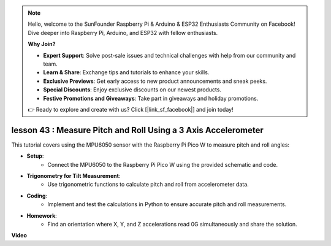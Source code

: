 .. note::

    Hello, welcome to the SunFounder Raspberry Pi & Arduino & ESP32 Enthusiasts Community on Facebook! Dive deeper into Raspberry Pi, Arduino, and ESP32 with fellow enthusiasts.

    **Why Join?**

    - **Expert Support**: Solve post-sale issues and technical challenges with help from our community and team.
    - **Learn & Share**: Exchange tips and tutorials to enhance your skills.
    - **Exclusive Previews**: Get early access to new product announcements and sneak peeks.
    - **Special Discounts**: Enjoy exclusive discounts on our newest products.
    - **Festive Promotions and Giveaways**: Take part in giveaways and holiday promotions.

    👉 Ready to explore and create with us? Click [|link_sf_facebook|] and join today!

lesson 43 : Measure Pitch and Roll Using a 3 Axis Accelerometer
=============================================================================
This tutorial covers using the MPU6050 sensor with the Raspberry Pi Pico W to measure pitch and roll angles:

* **Setup**:
   - Connect the MPU6050 to the Raspberry Pi Pico W using the provided schematic and code.
* **Trigonometry for Tilt Measurement**:
   - Use trigonometric functions to calculate pitch and roll from accelerometer data.
* **Coding**:
   - Implement and test the calculations in Python to ensure accurate pitch and roll measurements.
* **Homework**:
   - Find an orientation where X, Y, and Z accelerations read 0G simultaneously and share the solution.




**Video**

.. raw:: html

    <iframe width="700" height="500" src="https://www.youtube.com/embed/5f7fL9G8VsE?si=S8zbOFPDIA3dG8jt" title="YouTube video player" frameborder="0" allow="accelerometer; autoplay; clipboard-write; encrypted-media; gyroscope; picture-in-picture; web-share" allowfullscreen></iframe>
